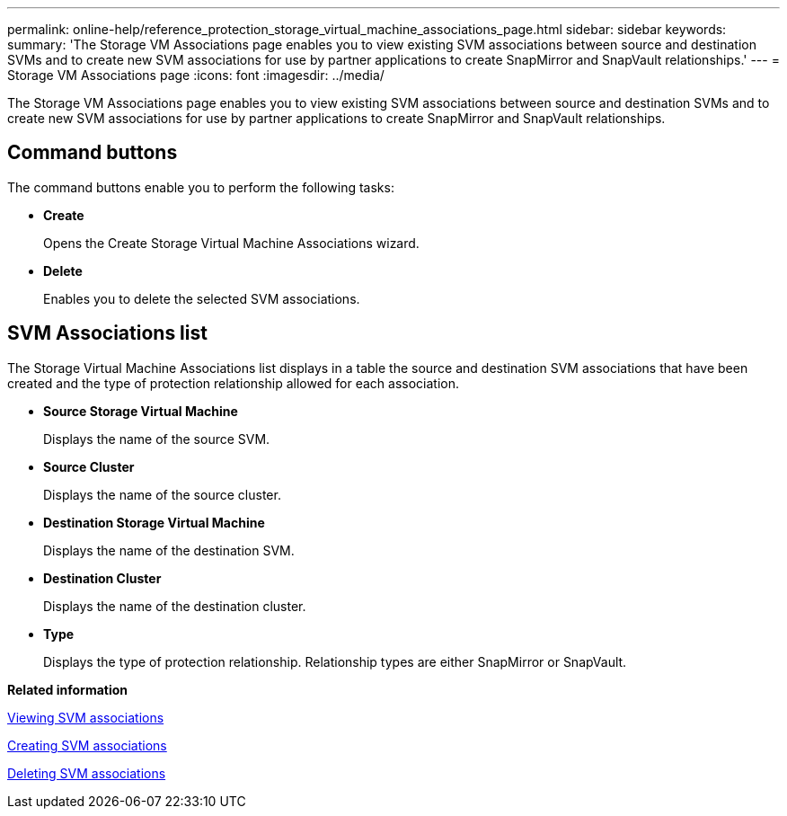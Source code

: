 ---
permalink: online-help/reference_protection_storage_virtual_machine_associations_page.html
sidebar: sidebar
keywords: 
summary: 'The Storage VM Associations page enables you to view existing SVM associations between source and destination SVMs and to create new SVM associations for use by partner applications to create SnapMirror and SnapVault relationships.'
---
= Storage VM Associations page
:icons: font
:imagesdir: ../media/

[.lead]
The Storage VM Associations page enables you to view existing SVM associations between source and destination SVMs and to create new SVM associations for use by partner applications to create SnapMirror and SnapVault relationships.

== Command buttons

The command buttons enable you to perform the following tasks:

* *Create*
+
Opens the Create Storage Virtual Machine Associations wizard.

* *Delete*
+
Enables you to delete the selected SVM associations.

== SVM Associations list

The Storage Virtual Machine Associations list displays in a table the source and destination SVM associations that have been created and the type of protection relationship allowed for each association.

* *Source Storage Virtual Machine*
+
Displays the name of the source SVM.

* *Source Cluster*
+
Displays the name of the source cluster.

* *Destination Storage Virtual Machine*
+
Displays the name of the destination SVM.

* *Destination Cluster*
+
Displays the name of the destination cluster.

* *Type*
+
Displays the type of protection relationship. Relationship types are either SnapMirror or SnapVault.

*Related information*

xref:task_viewing_svm_associations.adoc[Viewing SVM associations]

xref:task_creating_storage_virtual_machine_svm_associations.adoc[Creating SVM associations]

xref:task_deleting_svm_associations.adoc[Deleting SVM associations]
